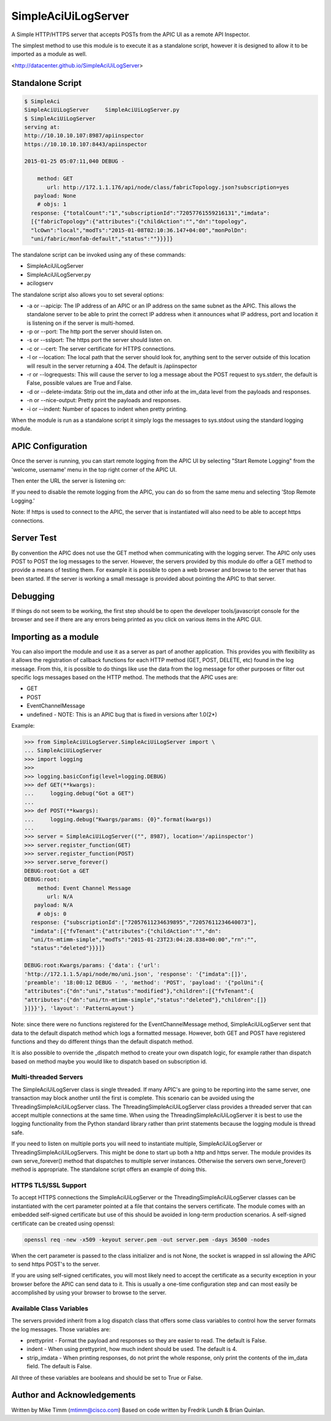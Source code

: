 ====================
SimpleAciUiLogServer
====================

A Simple HTTP/HTTPS server that accepts POSTs from the APIC UI as a remote API
Inspector.

The simplest method to use this module is to execute it as a standalone script,
however it is designed to allow it to be imported as a module as well.

<http://datacenter.github.io/SimpleAciUiLogServer>

-----------------
Standalone Script
-----------------

.. code-block:: bash

    $ SimpleAci
    SimpleAciUiLogServer     SimpleAciUiLogServer.py
    $ SimpleAciUiLogServer
    serving at:
    http://10.10.10.107:8987/apiinspector
    https://10.10.10.107:8443/apiinspector

    2015-01-25 05:07:11,040 DEBUG - 

        method: GET
           url: http://172.1.1.176/api/node/class/fabricTopology.json?subscription=yes
       payload: None
        # objs: 1
      response: {"totalCount":"1","subscriptionId":"72057761559216131","imdata":
      [{"fabricTopology":{"attributes":{"childAction":"","dn":"topology",
      "lcOwn":"local","modTs":"2015-01-08T02:10:36.147+04:00","monPolDn":
      "uni/fabric/monfab-default","status":""}}}]}

The standalone script can be invoked using any of these commands:

* SimpleAciUiLogServer
* SimpleAciUiLogServer.py
* acilogserv

The standalone script also allows you to set several options:

* -a or --apicip: The IP address of an APIC or an IP address on the same subnet
  as the APIC.  This allows the standalone server to be able to print the
  correct IP address when it announces what IP address, port and location
  it is listening on if the server is multi-homed.
* -p or --port: The http port the server should listen on.
* -s or --sslport: The https port the server should listen on.
* -c or --cert: The server certificate for HTTPS connections.
* -l or --location: The local path that the server should look for, anything
  sent to the server outside of this location will result in the server
  returning a 404.  The default is /apiinspector
* -r or --logrequests: This will cause the server to log a message about the
  POST request to sys.stderr, the default is False, possible values are True
  and False.
* -d or --delete-imdata: Strip out the im_data and other info at the im_data
  level from the payloads and responses.
* -n or --nice-output: Pretty print the payloads and responses.
* -i or --indent: Number of spaces to indent when pretty printing.

When the module is run as a standalone script it simply logs the messages
to sys.stdout using the standard logging module.

------------------
APIC Configuration
------------------

Once the server is running, you can start remote logging from the APIC UI by
selecting "Start Remote Logging" from the 'welcome, username' menu in the top
right corner of the APIC UI.

.. image:: https://raw.githubusercontent.com/datacenter/SimpleAciUiLogServer/master/start_remote_logging.png

Then enter the URL the server is listening on:

.. image:: https://raw.githubusercontent.com/datacenter/SimpleAciUiLogServer/master/enter_remote_logging_info.png

If you need to disable the remote logging from the APIC, you can do so from
the same menu and selecting 'Stop Remote Logging.'

.. image:: https://raw.githubusercontent.com/datacenter/SimpleAciUiLogServer/master/stop_remote_logging.png

Note:  If https is used to connect to the APIC, the server that is
instantiated will also need to be able to accept https connections.

-----------
Server Test
-----------

By convention the APIC does not use the GET method when communicating with the
logging server.  The APIC only uses POST to POST the log messages to the server.
However, the servers provided by this module do offer a GET method to provide
a means of testing them.  For example it is possible to open a web browser and
browse to the server that has been started.  If the server is working a small
message is provided about pointing the APIC to that server.

---------
Debugging
---------

If things do not seem to be working, the first step should be to open the
developer tools/javascript console for the browser and see if there are
any errors being printed as you click on various items in the APIC GUI.

---------------------
Importing as a module
---------------------

You can also import the module and use it as a server as part of another
application.  This provides you with flexibility as it allows the registration
of callback functions for each HTTP method (GET, POST, DELETE, etc) found in the
log message.  From this, it is possible to do things like use the data from the
log message for other purposes or filter out specific logs messages based on
the HTTP method.  The methods that the APIC uses are:

* GET
* POST
* EventChannelMessage
* undefined - NOTE: This is an APIC bug that is fixed in versions after 1.0(2*)

Example:

.. code-block:: python

    >>> from SimpleAciUiLogServer.SimpleAciUiLogServer import \
    ... SimpleAciUiLogServer
    >>> import logging
    >>> 
    >>> logging.basicConfig(level=logging.DEBUG)
    >>> def GET(**kwargs):
    ...     logging.debug("Got a GET")
    ... 
    >>> def POST(**kwargs):
    ...     logging.debug("Kwargs/params: {0}".format(kwargs))
    ... 
    >>> server = SimpleAciUiLogServer(("", 8987), location='/apiinspector')
    >>> server.register_function(GET)
    >>> server.register_function(POST)
    >>> server.serve_forever()
    DEBUG:root:Got a GET
    DEBUG:root:
        method: Event Channel Message
           url: N/A
       payload: N/A
        # objs: 0
      response: {"subscriptionId":["72057611234639895","72057611234640073"],
      "imdata":[{"fvTenant":{"attributes":{"childAction":"","dn":
      "uni/tn-mtimm-simple","modTs":"2015-01-23T23:04:28.838+00:00","rn":"",
      "status":"deleted"}}}]}
    
    DEBUG:root:Kwargs/params: {'data': {'url':
    'http://172.1.1.5/api/node/mo/uni.json', 'response': '{"imdata":[]}', 
    'preamble': '18:00:12 DEBUG - ', 'method': 'POST', 'payload': '{"polUni":{
    "attributes":{"dn":"uni","status":"modified"},"children":[{"fvTenant":{
    "attributes":{"dn":"uni/tn-mtimm-simple","status":"deleted"},"children":[]}
    }]}}'}, 'layout': 'PatternLayout'}

Note: since there were no functions registered for the EventChannelMessage
method, SimpleAciUiLogServer sent that data to the default dispatch method
which logs a formatted message. However, both GET and POST have registered
functions and they do different things than the default dispatch method.

It is also possible to override the \_dispatch method to create your own
dispatch logic, for example rather than dispatch based on method maybe you
would like to dispatch based on subscription id.

++++++++++++++++++++++
Multi-threaded Servers
++++++++++++++++++++++

The SimpleAciUiLogServer class is single threaded.  If many APIC's are going
to be reporting into the same server, one transaction may block another until
the first is complete.  This scenario can be avoided using the
ThreadingSimpleAciUiLogServer class.  The ThreadingSimpleAciUiLogServer class
provides a threaded server that can accept multiple connections at the same
time.  When using the ThreadingSimpleAciUiLogServer it is best to use the
logging functionality from the Python standard library rather than print
statements because the logging module is thread safe.

If you need to listen on multiple ports you will need to instantiate multiple,
SimpleAciUiLogServer or ThreadingSimpleAciUiLogServers.  This might be done
to start up both a http and https server. The module provides its own
serve_forever() method that dispatches to multiple server instances.  Otherwise
the servers own serve_forever() method is appropriate.  The standalone script
offers an example of doing this.

+++++++++++++++++++++
HTTPS TLS/SSL Support
+++++++++++++++++++++

To accept HTTPS connections the SimpleAciUiLogServer or the
ThreadingSimpleAciUiLogServer classes can be instantiated with the cert
parameter pointed at a file that contains the servers certificate.  The module
comes with an embedded self-signed certificate but use of this should be avoided
in long-term production scenarios.  A self-signed certificate can be created
using openssl:

.. code-block:: bash

    openssl req -new -x509 -keyout server.pem -out server.pem -days 36500 -nodes

When the cert parameter is passed to the class initializer and is not None, the
socket is wrapped in ssl allowing the APIC to send https POST's to the server.

If you are using self-signed certificates, you will most likely need to accept
the certificate as a security exception in your browser before the APIC can send
data to it.  This is usually a one-time configuration step and can most easily
be accomplished by using your browser to browse to the server.

+++++++++++++++++++++++++
Available Class Variables
+++++++++++++++++++++++++

The servers provided inherit from a log dispatch class that offers some class
variables to control how the server formats the log messages.  Those variables
are:

* prettyprint - Format the payload and responses so they are easier to read. The
  default is False.
* indent - When using prettyprint, how much indent should be used.  The default
  is 4.
* strip_imdata - When printing responses, do not print the whole response, only
  print the contents of the im_data field.  The default is False.

All three of these variables are booleans and should be set to True or False.

---------------------------
Author and Acknowledgements
---------------------------

Written by Mike Timm (mtimm@cisco.com)
Based on code written by Fredrik Lundh & Brian Quinlan.
 
